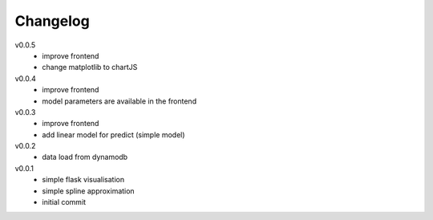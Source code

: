 #########
Changelog
#########

v0.0.5
  - improve frontend
  - change matplotlib to chartJS

v0.0.4
  - improve frontend
  - model parameters are available in the frontend

v0.0.3
  - improve frontend
  - add linear model for predict (simple model)

v0.0.2
  - data load from dynamodb

v0.0.1
  - simple flask visualisation
  - simple spline approximation
  - initial commit
